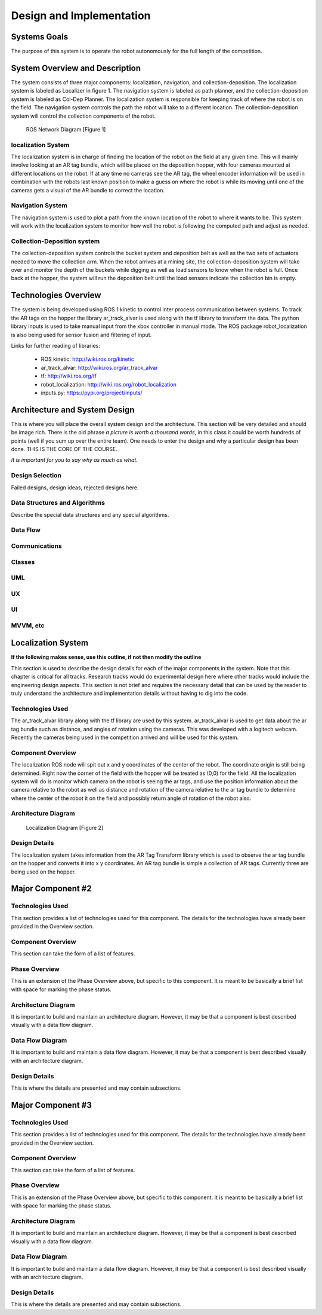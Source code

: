 .. role:: math(raw)
   :format: html latex
..

.. role:: raw-latex(raw)
   :format: latex
..

Design and Implementation
=========================

Systems Goals
-------------

The purpose of this system is to operate the robot autonomously for the
full length of the competition.  

System Overview and Description
-------------------------------

The system consists of three major components: localization, navigation, and
collection-deposition. The localization system is labeled as Localizer in
figure 1. The navigation system is labeled as path planner, and the
collection-deposition system is labeled as Col-Dep Planner. The localization
system is responsible for keeping track of where the robot is on the field.
The navigation system controls the path the robot will take to a different
location. The collection-deposition system will control the collection components
of the robot.

.. figure:: ./diagram.png
   :alt: ROS Network Diagram [Figure 1]
   :width: 75.0%

   ROS Network Diagram [Figure 1]

localization System
~~~~~~~~~~~~~~~~~~~

The localization system is in charge of finding the location of the robot on the
field at any given time. This will mainly involve looking at an AR tag bundle, which
will be placed on the deposition hopper, with four cameras mounted at different 
locations on the robot. If at any time no cameras see the AR tag, the wheel encoder
information will be used in combination with the robots last known position to make
a guess on where the robot is while its moving until one of the cameras gets a visual
of the AR bundle to correct the location.

Navigation System
~~~~~~~~~~~~~~~~~

The navigation system is used to plot a path from the known location of the robot
to where it wants to be. This system will work with the localization system to monitor
how well the robot is following the computed path and adjust as needed. 

Collection-Deposition system
~~~~~~~~~~~~~~~~~~~~~~~~~~~~

The collection-deposition system controls the bucket system and deposition belt as
well as the two sets of actuators needed to move the collection arm. When the robot
arrives at a mining site, the collection-deposition system will take over and monitor
the depth of the buckets while digging as well as load sensors to know when the robot
is full. Once back at the hopper, the system will run the deposition belt until the 
load sensors indicate the collection bin is empty.

Technologies Overview
---------------------

The system is being developed using ROS 1 kinetic to control inter process
communication between systems. To track the AR tags on the hopper the library
ar_track_alvar is used along with the tf library to transform the data. The
python library inputs is used to take manual input from the xbox controller in
manual mode. The ROS package robot_localization is also being used for sensor
fusion and filtering of input.

Links for further reading of libraries:

    - ROS kinetic: http://wiki.ros.org/kinetic
    - ar_track_alvar: http://wiki.ros.org/ar_track_alvar
    - tf: http://wiki.ros.org/tf
    - robot_localization: http://wiki.ros.org/robot_localization
    - inputs.py: https://pypi.org/project/inputs/

Architecture and System Design
------------------------------

This is where you will place the overall system design and the
architecture. This section will be very detailed and should be image
rich. There is the old phrase *a picture is worth a thousand words*, in
this class it could be worth hundreds of points (well if you sum up over
the entire team). One needs to enter the design and why a particular
design has been done. THIS IS THE CORE OF THE COURSE.

*It is important for you to say why as much as what.*

Design Selection
~~~~~~~~~~~~~~~~

Failed designs, design ideas, rejected designs here.

Data Structures and Algorithms
~~~~~~~~~~~~~~~~~~~~~~~~~~~~~~

Describe the special data structures and any special algorithms.

Data Flow
~~~~~~~~~

Communications
~~~~~~~~~~~~~~

Classes
~~~~~~~

UML
~~~

UX
~~

UI
~~

MVVM, etc
~~~~~~~~~

Localization System
-------------------

**If the following makes sense, use this outline, if not then modify the
outline**

This section is used to describe the design details for each of the
major components in the system. Note that this chapter is critical for
all tracks. Research tracks would do experimental design here where
other tracks would include the engineering design aspects. This section
is not brief and requires the necessary detail that can be used by the
reader to truly understand the architecture and implementation details
without having to dig into the code.



Technologies Used
~~~~~~~~~~~~~~~~~

The ar_track_alvar library along with the tf library are used by this system. ar_track_alvar
is used to get data about the ar tag bundle such as distance, and angles of rotation using
the cameras. This was developed with a logitech webcam. Recently the cameras being used in the
competition arrived and will be used for this system.

Component Overview
~~~~~~~~~~~~~~~~~~

The localization ROS node will spit out x and y coordinates of the center of the robot.
The coordinate origin is still being determined. Right now the corner of the field with the
hopper will be treated as (0,0) for the field. All the localization system will do is monitor which
camera on the robot is seeing the ar tags, and use the position information about the camera relative to
the robot as well as distance and rotation of the camera relative to the ar tag bundle to determine
where the center of the robot it on the field and possibly return angle of rotation of the robot also.

Architecture Diagram
~~~~~~~~~~~~~~~~~~~~~

.. figure:: ./Localization.png
   :alt: Localization Diagram [Figure 2]
   :width: 20.0%

   Localization Diagram [Figure 2]

Design Details
~~~~~~~~~~~~~~

The localization system takes information from the AR Tag Transform library which is used to
observe the ar tag bundle on the hopper and converts it into x y coordinates. An AR tag bundle
is simple a collection of AR tags. Currently three are being used on the hopper. 

Major Component #2
-------------------

Technologies Used
~~~~~~~~~~~~~~~~~

This section provides a list of technologies used for this component.
The details for the technologies have already been provided in the
Overview section.

Component Overview
~~~~~~~~~~~~~~~~~~

This section can take the form of a list of features.

Phase Overview
~~~~~~~~~~~~~~

This is an extension of the Phase Overview above, but specific to this
component. It is meant to be basically a brief list with space for
marking the phase status.

Architecture Diagram
~~~~~~~~~~~~~~~~~~~~~

It is important to build and maintain an architecture diagram. However,
it may be that a component is best described visually with a data flow
diagram.

Data Flow Diagram
~~~~~~~~~~~~~~~~~

It is important to build and maintain a data flow diagram. However, it
may be that a component is best described visually with an architecture
diagram.

Design Details
~~~~~~~~~~~~~~

This is where the details are presented and may contain subsections.

Major Component #3
-------------------

Technologies Used
~~~~~~~~~~~~~~~~~

This section provides a list of technologies used for this component.
The details for the technologies have already been provided in the
Overview section.

Component Overview
~~~~~~~~~~~~~~~~~~

This section can take the form of a list of features.

Phase Overview
~~~~~~~~~~~~~~

This is an extension of the Phase Overview above, but specific to this
component. It is meant to be basically a brief list with space for
marking the phase status.

Architecture Diagram
~~~~~~~~~~~~~~~~~~~~~

It is important to build and maintain an architecture diagram. However,
it may be that a component is best described visually with a data flow
diagram.

Data Flow Diagram
~~~~~~~~~~~~~~~~~

It is important to build and maintain a data flow diagram. However, it
may be that a component is best described visually with an architecture
diagram.

Design Details
~~~~~~~~~~~~~~

This is where the details are presented and may contain subsections.
